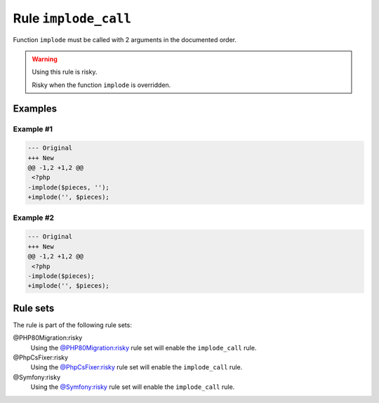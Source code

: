 =====================
Rule ``implode_call``
=====================

Function ``implode`` must be called with 2 arguments in the documented order.

.. warning:: Using this rule is risky.

   Risky when the function ``implode`` is overridden.

Examples
--------

Example #1
~~~~~~~~~~

.. code-block:: diff

   --- Original
   +++ New
   @@ -1,2 +1,2 @@
    <?php
   -implode($pieces, '');
   +implode('', $pieces);

Example #2
~~~~~~~~~~

.. code-block:: diff

   --- Original
   +++ New
   @@ -1,2 +1,2 @@
    <?php
   -implode($pieces);
   +implode('', $pieces);

Rule sets
---------

The rule is part of the following rule sets:

@PHP80Migration:risky
  Using the `@PHP80Migration:risky <./../../ruleSets/PHP80MigrationRisky.rst>`_ rule set will enable the ``implode_call`` rule.

@PhpCsFixer:risky
  Using the `@PhpCsFixer:risky <./../../ruleSets/PhpCsFixerRisky.rst>`_ rule set will enable the ``implode_call`` rule.

@Symfony:risky
  Using the `@Symfony:risky <./../../ruleSets/SymfonyRisky.rst>`_ rule set will enable the ``implode_call`` rule.

